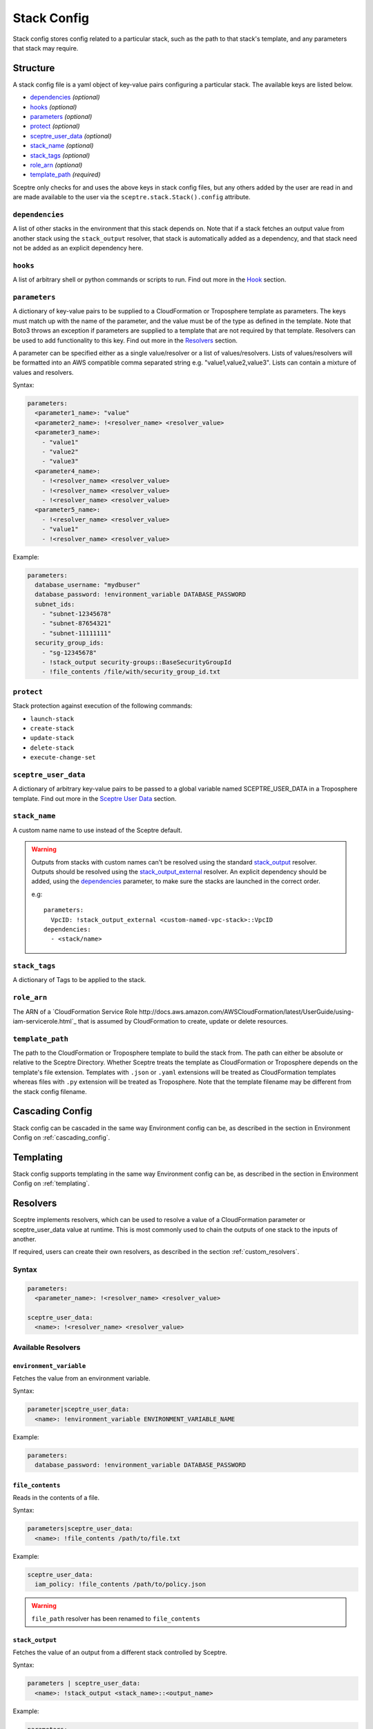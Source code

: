 .. highlight:: shell

============
Stack Config
============

Stack config stores config related to a particular stack, such as the path to that stack's template, and any parameters that stack may require.

Structure
---------

A stack config file is a yaml object of key-value pairs configuring a particular stack. The available keys are listed below.

- `dependencies`_ *(optional)*
- `hooks`_ *(optional)*
- `parameters`_ *(optional)*
- `protect`_ *(optional)*
- `sceptre_user_data`_ *(optional)*
- `stack_name`_ *(optional)*
- `stack_tags`_ *(optional)*
- `role_arn`_ *(optional)*
- `template_path`_ *(required)*

Sceptre only checks for and uses the above keys in stack config files, but any others added by the user are read in and are made available to the user via the ``sceptre.stack.Stack().config`` attribute.


``dependencies``
````````````````

A list of other stacks in the environment that this stack depends on. Note that if a stack fetches an output value from another stack using the ``stack_output`` resolver, that stack is automatically added as a dependency, and that stack need not be added as an explicit dependency here.

``hooks``
`````````

A list of arbitrary shell or python commands or scripts to run. Find out more in the `Hook`_ section.

``parameters``
``````````````

A dictionary of key-value pairs to be supplied to a CloudFormation or Troposphere template as parameters. The keys must match up with the name of the parameter, and the value must be of the type as defined in the template. Note that Boto3 throws an exception if parameters are supplied to a template that are not required by that template. Resolvers can be used to add functionality to this key. Find out more in the `Resolvers`_ section.

A parameter can be specified either as a single value/resolver or a list of values/resolvers. Lists of values/resolvers will be formatted into an AWS compatible comma separated string e.g. "value1,value2,value3". Lists can contain a mixture of values and resolvers.

Syntax:

.. code-block:: yaml

  parameters:
    <parameter1_name>: "value"
    <parameter2_name>: !<resolver_name> <resolver_value>
    <parameter3_name>:
      - "value1"
      - "value2"
      - "value3"
    <parameter4_name>:
      - !<resolver_name> <resolver_value>
      - !<resolver_name> <resolver_value>
      - !<resolver_name> <resolver_value>
    <parameter5_name>:
      - !<resolver_name> <resolver_value>
      - "value1"
      - !<resolver_name> <resolver_value>

Example:

.. code-block:: yaml

    parameters:
      database_username: "mydbuser"
      database_password: !environment_variable DATABASE_PASSWORD
      subnet_ids:
        - "subnet-12345678"
        - "subnet-87654321"
        - "subnet-11111111"
      security_group_ids:
        - "sg-12345678"
        - !stack_output security-groups::BaseSecurityGroupId
        - !file_contents /file/with/security_group_id.txt

``protect``
```````````

Stack protection against execution of the following commands:

- ``launch-stack``
- ``create-stack``
- ``update-stack``
- ``delete-stack``
- ``execute-change-set``

``sceptre_user_data``
`````````````````````

A dictionary of arbitrary key-value pairs to be passed to a global variable named SCEPTRE_USER_DATA in a Troposphere template. Find out more in the `Sceptre User Data`_ section.

``stack_name``
``````````````

A custom name name to use instead of the Sceptre default.

.. warning:: Outputs from stacks with custom names can't be resolved using the standard `stack_output`_ resolver. Outputs should be resolved using the `stack_output_external`_ resolver. An explicit dependency should be added, using the  `dependencies`_ parameter, to make sure the stacks are launched in the correct order.

  e.g::

    parameters:
      VpcID: !stack_output_external <custom-named-vpc-stack>::VpcID
    dependencies:
      - <stack/name>

``stack_tags``
``````````````

A dictionary of Tags to be applied to the stack.

``role_arn``
````````````

The ARN of a `CloudFormation Service Role http://docs.aws.amazon.com/AWSCloudFormation/latest/UserGuide/using-iam-servicerole.html`_ that is assumed by CloudFormation to create, update or delete resources.

``template_path``
`````````````````

The path to the CloudFormation or Troposphere template to build the stack from. The path can either be absolute or relative to the Sceptre Directory. Whether Sceptre treats the template as CloudFormation or Troposphere depends on the template's file extension. Templates with ``.json`` or ``.yaml`` extensions will be treated as CloudFormation templates whereas files with ``.py`` extension will be treated as Troposphere. Note that the template filename may be different from the stack config filename.


Cascading Config
----------------

Stack config can be cascaded in the same way Environment config can be, as described in the section in Environment Config on :ref:`cascading_config`.


Templating
----------

Stack config supports templating in the same way Environment config can be, as described in the section in Environment Config on :ref:`templating`.


Resolvers
---------

Sceptre implements resolvers, which can be used to resolve a value of a CloudFormation parameter or sceptre_user_data value at runtime. This is most commonly used to chain the outputs of one stack to the inputs of another.

If required, users can create their own resolvers, as described in the section :ref:`custom_resolvers`.

Syntax
``````
.. code-block:: yaml

  parameters:
    <parameter_name>: !<resolver_name> <resolver_value>

  sceptre_user_data:
    <name>: !<resolver_name> <resolver_value>


Available Resolvers
```````````````````

``environment_variable``
************************

Fetches the value from an environment variable.

Syntax:

.. code-block:: yaml

    parameter|sceptre_user_data:
      <name>: !environment_variable ENVIRONMENT_VARIABLE_NAME

Example:

.. code-block:: yaml

    parameters:
      database_password: !environment_variable DATABASE_PASSWORD


``file_contents``
*****************

Reads in the contents of a file.

Syntax:

.. code-block:: yaml

    parameters|sceptre_user_data:
      <name>: !file_contents /path/to/file.txt

Example:

.. code-block:: yaml

    sceptre_user_data:
      iam_policy: !file_contents /path/to/policy.json


.. warning:: ``file_path`` resolver has been renamed to ``file_contents``


``stack_output``
****************

Fetches the value of an output from a different stack controlled by Sceptre.

Syntax:

.. code-block:: yaml

    parameters | sceptre_user_data:
      <name>: !stack_output <stack_name>::<output_name>

Example:

.. code-block:: yaml

    parameters:
      VpcIdParameter: !stack_output shared/vpc::VpcIdOutput


Sceptre infers that the stack to fetch the output value from is a dependency, and builds that stack before the current one.
This resolver will add a dependency for the stack in which needs the output from.

``stack_output_external``
*************************

Fetches the value of an output from a different stack in the same account and region.

If the stack whose output is being fetched is in the same environment, the basename of that stack can be used.

Syntax:

.. code-block:: yaml

    parameters/sceptre_user_data:
      <name>: !stack_output_external <full_stack_name>::<output_name>

Example:

.. code-block:: yaml

    parameters:
      VpcIdParameter: !stack_output_external prj-network-vpc::VpcIdOutput


``project_variables``
*********************

Keys through the YAML object stored at ``/path/to/file.yaml`` with the segments of the stack name.

Syntax:

.. code-block:: yaml

    parameters | sceptre_user_data:
      <name>: !project_variables /path/to/file.yaml

For example, given the stack ``dev/vpc``, and the following file (/my_config_file.yaml):

.. code-block:: yaml

    dev:
      vpc:
        Name: my_vpc

The resolver will return the dictionary ``{ "Name": "my_vpc" }``.

Example (config/dev/vpc.yaml):

.. code-block:: yaml

    parameters:
      Tag: !project_variables /my_config_file.yaml


Environment Variables
---------------------

It is possible to replace values in stack config files with environment variables in two ways. For an explanation on why this is the case, see the FAQ on :ref:`two_envvars`

Sceptre User Data
-----------------

Troposphere templates can contain data which should be parameterised, but can't be parameterised using CloudFormation parameters. An example of this is if a Troposphere template which creates an IAM Role reads in the policy from a JSON file. The file path must be hardcoded in the Troposphere template.

Sceptre User Data allows users to store arbitrary key-value pairs in their ``<stack-name>.yaml`` file. This data is then passed as a Python dictionary to a global variable in the Troposphere template named ``SCEPTRE_USER_DATA``.

Syntax
``````
::

  sceptre_user_data:
    iam_policy_file_path: /path/to/policy.json

When compiled, the variable SCEPTRE_USER_DATA would be the dictionary ``{"iam_policy_file": "/path/to/policy.json"}``.

For Sceptre user data to work, the Troposphere template must also be modified, as specified in the section in Templates on :ref:`sceptre_user_data`.


Hook
----

Hooks allows the ability for custom commands to be run when Sceptre actions occur.

A hook is executed at a particular hook point when Sceptre is run.

If required, users can create their own ``hooks``, as described in the section :ref:`custom_hooks`.

Hook points
```````````

``before_create`` or ``after_create`` - run hook before or after stack creation.

``before_update`` or ``after_update`` - run hook before or after stack update.

``before_delete`` or ``after_delete`` - run hook before or after stack deletion.

.. warning:: ``before_launch`` and ``after_launch`` have been removed.


Syntax
``````
Hooks are specified in a stack's config file, using the following syntax::

  hooks:
    hook_point:
      - !command_type command 1
      - !command_type command 2


Available Hooks
```````````````

``bash``
********

Executes string as a bash command.

Syntax:

.. code-block:: yaml

    <hook_point>:
      - !bash <bash_command>

Example:

.. code-block:: yaml

    before_create:
      - !bash "echo hello"


``asg_scheduled_actions``
*************************

Pauses or resumes autoscaling scheduled actions.

Syntax:

.. code-block:: yaml

    <hook_point>:
      - !asg_scheduled_actions "resume" | "suspend"

Example:

.. code-block:: yaml

    before_update:
      - !asg_scheduled_actions "suspend"


Hook Examples
`````````````

A stack's ``config.yml`` where multiple hooks with multiple commands are specified::

  template_path: templates/example.py
  parameters:
    ExampleParameter: example_value
  hooks:
    before_create:
      - !bash "echo creating..."
    after_create:
      - !bash "echo created"
      - !bash "echo done"
    before_update:
      - !asg_scheduled_actions suspend
    after_update:
      - !bash "mkdir example"
      - !bash "touch example.txt"
      - !asg_scheduled_actions resume


Examples
--------

.. code-block:: yaml

  template_path: templates/example.py
  parameters:
    param_1: value_1
    param_2: value_2

.. code-block:: yaml

  template_path: templates/example.json
  dependencies:
    - vpc
  hooks:
    before_create:
      - !bash "echo creating..."
    after_create:
      - !bash "echo created"
      - !bash "echo done"
    after_update:
      - !bash "mkdir example"
      - !bash "touch example.txt"
  parameters:
    param_1: !stack_output stack_name::output_name
    param_2: !stack_output_external full_stack_name::output_name
    param_3: !environment_variable VALUE_3
    param_4:
      {{ var.value4 }}
    param_5:
      {{ environment_path.3 }}
    param_6:
      {{ environment_variable.VALUE_6 }}
  sceptre_user_data:
    thing_1: value_1
    thing_2: !file_contents path/to/file.txt
  stack_tags:
    tag_1: value_1
    tag_2: value_2
